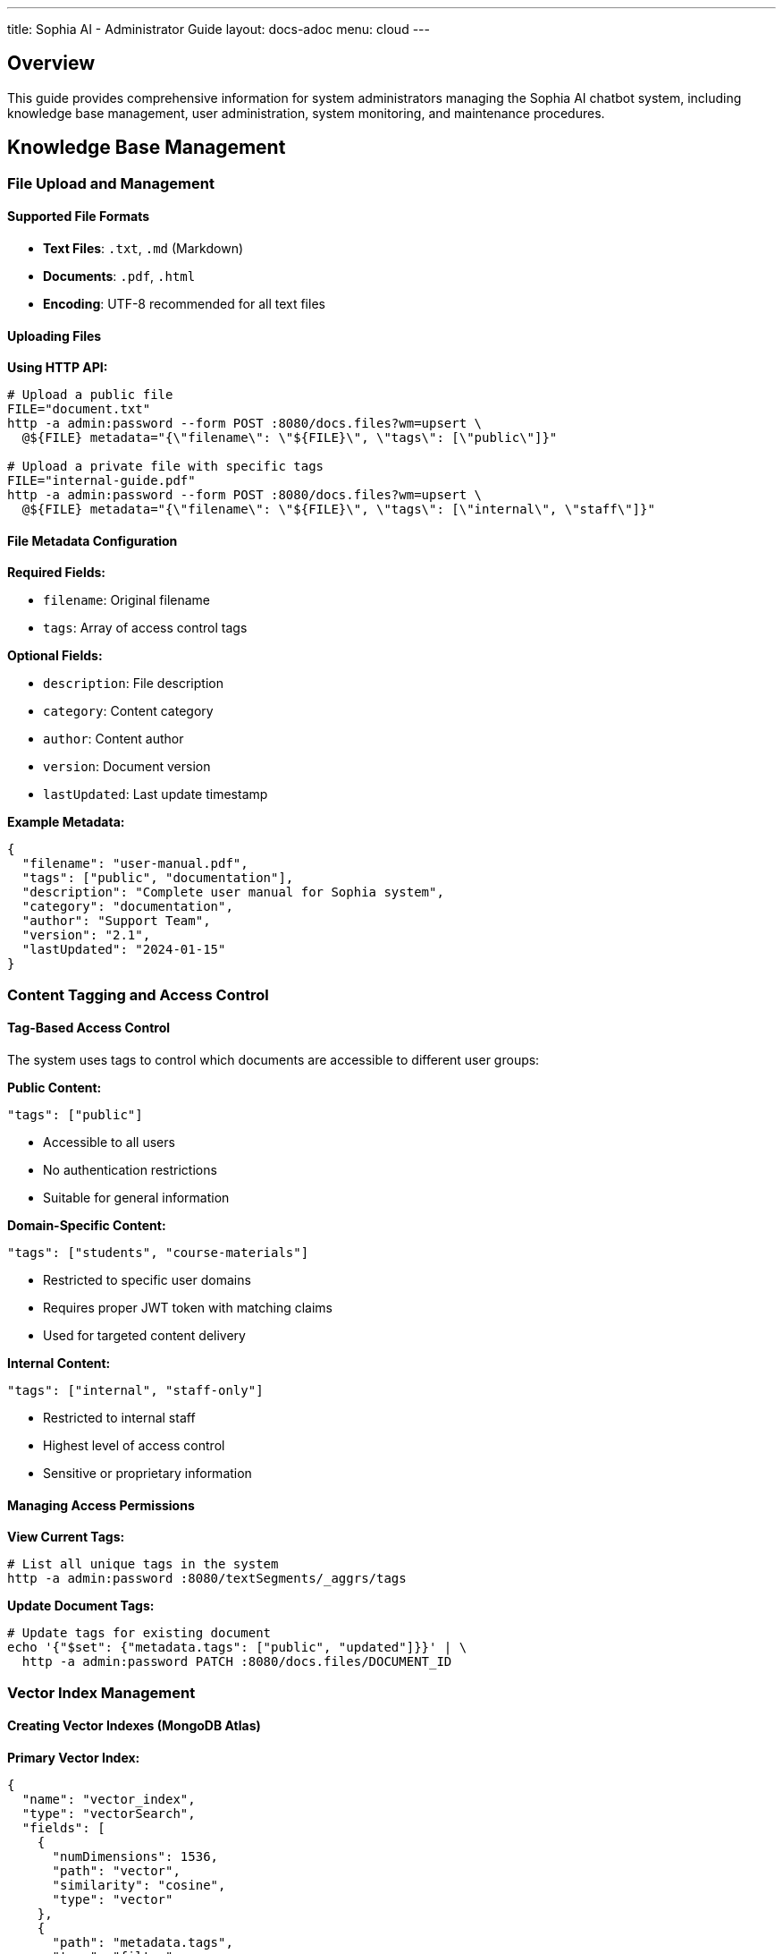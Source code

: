---
title: Sophia AI - Administrator Guide
layout: docs-adoc
menu: cloud
---

== Overview

This guide provides comprehensive information for system administrators managing the Sophia AI chatbot system, including knowledge base management, user administration, system monitoring, and maintenance procedures.

== Knowledge Base Management

=== File Upload and Management

==== Supported File Formats
- *Text Files*: `.txt`, `.md` (Markdown)
- *Documents*: `.pdf`, `.html`
- *Encoding*: UTF-8 recommended for all text files

==== Uploading Files

*Using HTTP API:*
[source,bash]
----
# Upload a public file
FILE="document.txt"
http -a admin:password --form POST :8080/docs.files?wm=upsert \
  @${FILE} metadata="{\"filename\": \"${FILE}\", \"tags\": [\"public\"]}"

# Upload a private file with specific tags
FILE="internal-guide.pdf"
http -a admin:password --form POST :8080/docs.files?wm=upsert \
  @${FILE} metadata="{\"filename\": \"${FILE}\", \"tags\": [\"internal\", \"staff\"]}"
----

==== File Metadata Configuration

*Required Fields:*

- `filename`: Original filename
- `tags`: Array of access control tags

*Optional Fields:*

- `description`: File description
- `category`: Content category
- `author`: Content author
- `version`: Document version
- `lastUpdated`: Last update timestamp

*Example Metadata:*
[source,json]
----
{
  "filename": "user-manual.pdf",
  "tags": ["public", "documentation"],
  "description": "Complete user manual for Sophia system",
  "category": "documentation",
  "author": "Support Team",
  "version": "2.1",
  "lastUpdated": "2024-01-15"
}
----

=== Content Tagging and Access Control

==== Tag-Based Access Control
The system uses tags to control which documents are accessible to different user groups:

*Public Content:*
[source,json]
----
"tags": ["public"]
----

- Accessible to all users
- No authentication restrictions
- Suitable for general information

*Domain-Specific Content:*
[source,json]
----
"tags": ["students", "course-materials"]
----

- Restricted to specific user domains
- Requires proper JWT token with matching claims
- Used for targeted content delivery

*Internal Content:*
[source,json]
----
"tags": ["internal", "staff-only"]
----

- Restricted to internal staff
- Highest level of access control
- Sensitive or proprietary information

==== Managing Access Permissions

*View Current Tags:*
[source,bash]
----
# List all unique tags in the system
http -a admin:password :8080/textSegments/_aggrs/tags
----

*Update Document Tags:*
[source,bash]
----
# Update tags for existing document
echo '{"$set": {"metadata.tags": ["public", "updated"]}}' | \
  http -a admin:password PATCH :8080/docs.files/DOCUMENT_ID
----

=== Vector Index Management

==== Creating Vector Indexes (MongoDB Atlas)

*Primary Vector Index:*
[source,json]
----
{
  "name": "vector_index",
  "type": "vectorSearch",
  "fields": [
    {
      "numDimensions": 1536,
      "path": "vector",
      "similarity": "cosine",
      "type": "vector"
    },
    {
      "path": "metadata.tags",
      "type": "filter"
    }
  ]
}
----

*Additional Metadata Indexes:*
[source,json]
----
{
  "name": "metadata_index",
  "type": "search",
  "fields": [
    {
      "path": "metadata.filename",
      "type": "string"
    },
    {
      "path": "metadata.category",
      "type": "string"
    },
    {
      "path": "metadata.lastUpdated",
      "type": "date"
    }
  ]
}
----

=== Content Processing and Segmentation

==== Text Segmentation Process
. *Document Parsing*: Extracts text from uploaded files
. *Text Splitting*: Divides content into manageable segments
. *Embedding Generation*: Creates vector embeddings using AWS Titan
. *Metadata Association*: Links segments with document metadata
. *Index Updates*: Updates vector search indexes

== Prompt Template Management

=== Template Configuration

==== Creating Prompt Templates

*Basic Template Structure:*
[source,bash]
----
# Create new prompt template
echo 'Your custom prompt template content with <documents-placeholder> and <history-placeholder> and <userprompt>' | \
  http -a admin:password PUT :8080/promptTemplates/custom Content-Type:"text/plain"
----

*Template Options:*
[source,bash]
----
# Configure template parameters
echo '{
  "options": {
    "max_tokens_to_sample": 4000,
    "temperature": 0.3,
    "top_k": 250,
    "top_p": 1,
    "relevantsNumCandidates": 5000,
    "relevantsLimit": 5,
    "historyLimit": 3,
    "userPromptMaxChars": 500
  }
}' | http -a admin:password PATCH :8080/promptTemplates/custom
----

==== Template Placeholders

*Required Placeholders:*

- `<documents-placeholder>`: Replaced with relevant documents from RAG
- `<history-placeholder>`: Replaced with chat conversation history
- `<userprompt>`: Replaced with the user's current question

*Example Template:*
[source,text]
----
You are Sophia, an intelligent AI assistant. Use the following context to answer questions accurately and helpfully.

RELEVANT DOCUMENTS:
<documents-placeholder>

CONVERSATION HISTORY:
<history-placeholder>

USER QUESTION:
<userprompt>

Please provide a helpful, accurate response based on the available information. If you cannot find relevant information in the documents, please say so clearly.
----

==== Managing Multiple Templates

*List All Templates:*
[source,bash]
----
http -a admin:password :8080/promptTemplates?keys='{"_id": 1}'
----

*View Template Content:*
[source,bash]
----
http -a admin:password :8080/promptTemplates/TEMPLATE_ID
----

*Update Template:*
[source,bash]
----
cat new-template.txt | http -a admin:password PATCH :8080/promptTemplates/TEMPLATE_ID Content-Type:"text/plain"
----

*Delete Template:*
[source,bash]
----
http -a admin:password DELETE :8080/promptTemplates/TEMPLATE_ID
----

